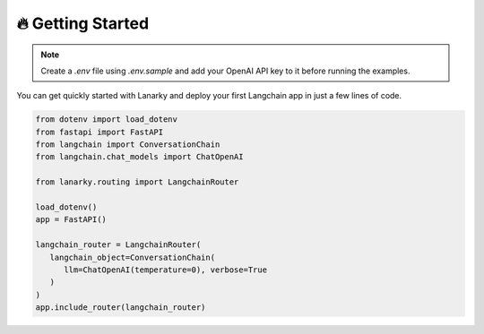 🔥 Getting Started
===================

.. note::
   Create a `.env` file using `.env.sample` and add your OpenAI API key to it before running the examples.

You can get quickly started with Lanarky and deploy your first Langchain app in just a few lines of code.

.. code-block:: python

   from dotenv import load_dotenv
   from fastapi import FastAPI
   from langchain import ConversationChain
   from langchain.chat_models import ChatOpenAI

   from lanarky.routing import LangchainRouter

   load_dotenv()
   app = FastAPI()

   langchain_router = LangchainRouter(
      langchain_object=ConversationChain(
         llm=ChatOpenAI(temperature=0), verbose=True
      )
   )
   app.include_router(langchain_router)

.. image:: https://raw.githubusercontent.com/ajndkr/lanarky/main/assets/demo.gif

.. seealso::
   You can find more Langchain demos in the `examples/ <https://github.com/ajndkr/lanarky/blob/main/examples/README.md>`_
   folder of the GitHub repository.
